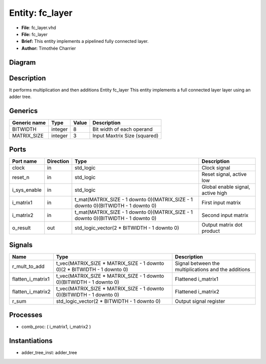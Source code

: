 
Entity: fc_layer
================


* **File**\ : fc_layer.vhd
* **File:**        fc_layer
* **Brief:**       This entity implements a pipelined fully connected layer.
* **Author:**      Timothée Charrier

Diagram
-------


.. image:: fc_layer.svg
   :target: fc_layer.svg
   :alt: Diagram


Description
-----------

It performs multiplication and then additions
Entity fc_layer
This entity implements a full connected layer layer using an adder tree.

Generics
--------

.. list-table::
   :header-rows: 1

   * - Generic name
     - Type
     - Value
     - Description
   * - BITWIDTH
     - integer
     - 8
     - Bit width of each operand
   * - MATRIX_SIZE
     - integer
     - 3
     - Input Maxtrix Size (squared)


Ports
-----

.. list-table::
   :header-rows: 1

   * - Port name
     - Direction
     - Type
     - Description
   * - clock
     - in
     - std_logic
     - Clock signal
   * - reset_n
     - in
     - std_logic
     - Reset signal, active low
   * - i_sys_enable
     - in
     - std_logic
     - Global enable signal, active high
   * - i_matrix1
     - in
     - t_mat(MATRIX_SIZE - 1 downto 0)(MATRIX_SIZE - 1 downto 0)(BITWIDTH - 1 downto 0)
     - First input matrix
   * - i_matrix2
     - in
     - t_mat(MATRIX_SIZE - 1 downto 0)(MATRIX_SIZE - 1 downto 0)(BITWIDTH - 1 downto 0)
     - Second input matrix
   * - o_result
     - out
     - std_logic_vector(2 * BITWIDTH - 1 downto 0)
     - Output matrix dot product


Signals
-------

.. list-table::
   :header-rows: 1

   * - Name
     - Type
     - Description
   * - r_mult_to_add
     - t_vec(MATRIX_SIZE * MATRIX_SIZE - 1 downto 0)(2 * BITWIDTH - 1 downto 0)
     - Signal between the multiplications and the additions
   * - flatten_i_matrix1
     - t_vec(MATRIX_SIZE * MATRIX_SIZE - 1 downto 0)(BITWIDTH - 1 downto 0)
     - Flattened i_matrix1
   * - flatten_i_matrix2
     - t_vec(MATRIX_SIZE * MATRIX_SIZE - 1 downto 0)(BITWIDTH - 1 downto 0)
     - Flattened i_matrix2
   * - r_sum
     - std_logic_vector(2 * BITWIDTH - 1 downto 0)
     - Output signal register


Processes
---------


* comb_proc: ( i_matrix1, i_matrix2 )

Instantiations
--------------


* adder_tree_inst: adder_tree

